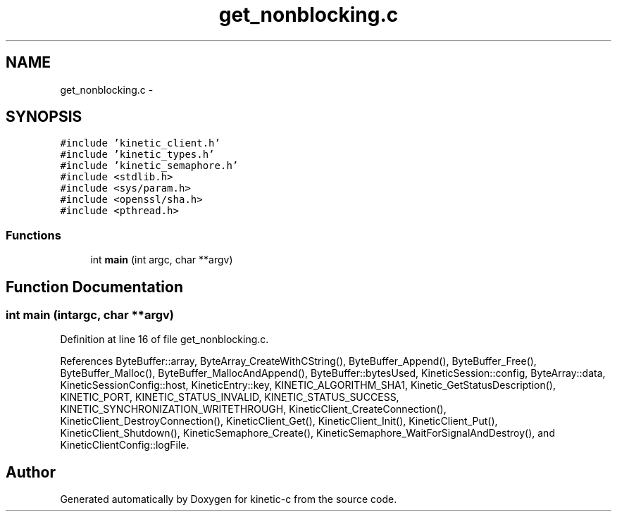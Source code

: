 .TH "get_nonblocking.c" 3 "Tue Jan 27 2015" "Version v0.11.0" "kinetic-c" \" -*- nroff -*-
.ad l
.nh
.SH NAME
get_nonblocking.c \- 
.SH SYNOPSIS
.br
.PP
\fC#include 'kinetic_client\&.h'\fP
.br
\fC#include 'kinetic_types\&.h'\fP
.br
\fC#include 'kinetic_semaphore\&.h'\fP
.br
\fC#include <stdlib\&.h>\fP
.br
\fC#include <sys/param\&.h>\fP
.br
\fC#include <openssl/sha\&.h>\fP
.br
\fC#include <pthread\&.h>\fP
.br

.SS "Functions"

.in +1c
.ti -1c
.RI "int \fBmain\fP (int argc, char **argv)"
.br
.in -1c
.SH "Function Documentation"
.PP 
.SS "int main (intargc, char **argv)"

.PP
Definition at line 16 of file get_nonblocking\&.c\&.
.PP
References ByteBuffer::array, ByteArray_CreateWithCString(), ByteBuffer_Append(), ByteBuffer_Free(), ByteBuffer_Malloc(), ByteBuffer_MallocAndAppend(), ByteBuffer::bytesUsed, KineticSession::config, ByteArray::data, KineticSessionConfig::host, KineticEntry::key, KINETIC_ALGORITHM_SHA1, Kinetic_GetStatusDescription(), KINETIC_PORT, KINETIC_STATUS_INVALID, KINETIC_STATUS_SUCCESS, KINETIC_SYNCHRONIZATION_WRITETHROUGH, KineticClient_CreateConnection(), KineticClient_DestroyConnection(), KineticClient_Get(), KineticClient_Init(), KineticClient_Put(), KineticClient_Shutdown(), KineticSemaphore_Create(), KineticSemaphore_WaitForSignalAndDestroy(), and KineticClientConfig::logFile\&.
.SH "Author"
.PP 
Generated automatically by Doxygen for kinetic-c from the source code\&.
